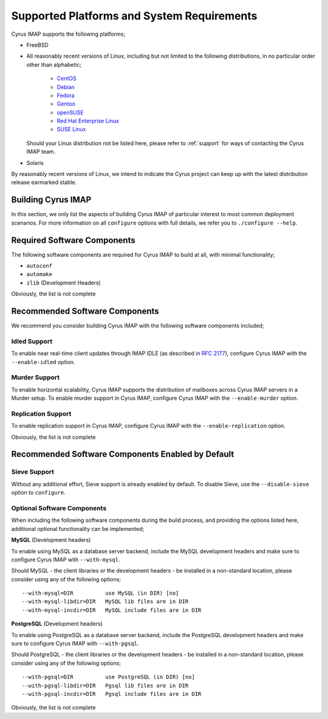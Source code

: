 Supported Platforms and System Requirements
===========================================

Cyrus IMAP supports the following platforms;

* FreeBSD

* All reasonably recent versions of Linux, including but not limited to the
  following distributions, in no particular order other than alphabetic;

    * `CentOS <https://www.centos.org>`__
    * `Debian <https://www.debian.org>`__
    * `Fedora <https://www.fedoraproject.org>`__
    * `Gentoo <https://www.gentoo.org>`__
    * `openSUSE <https://www.opensuse.org>`__
    * `Red Hat Enterprise Linux <https://www.redhat.com/en>`__
    * `SUSE Linux <https://www.suse.com>`__

  Should your Linux distribution not be listed here, please refer to
  :ref:`support` for ways of contacting the Cyrus IMAP team.

* Solaris

By reasonably recent versions of Linux, we intend to indicate the Cyrus project
can keep up with the latest distribution release earmarked stable.

Building Cyrus IMAP
-------------------

In this section, we only list the aspects of building Cyrus IMAP of particular
interest to most common deployment scenarios. For more information on all
``configure`` options with full details, we refer you to ``./configure --help``.

Required Software Components
----------------------------

The following software components are required for Cyrus IMAP to build at all,
with minimal functionality;

* ``autoconf``
* ``automake``
* ``zlib`` (Development Headers)

Obviously, the list is not complete

Recommended Software Components
-------------------------------

We recommend you consider building Cyrus IMAP with the following software
components included;

Idled Support
"""""""""""""

To enable near real-time client updates through IMAP IDLE (as described in
:rfc:`2177`), configure Cyrus IMAP with the ``--enable-idled`` option.

Murder Support
""""""""""""""

To enable horizontal scalability, Cyrus IMAP supports the distribution of
mailboxes across Cyrus IMAP servers in a Murder setup. To enable murder support
in Cyrus IMAP, configure Cyrus IMAP with the ``--enable-murder`` option.

Replication Support
"""""""""""""""""""

To enable replication support in Cyrus IMAP, configure Cyrus IMAP with the
``--enable-replication`` option.

Obviously, the list is not complete

Recommended Software Components Enabled by Default
--------------------------------------------------

Sieve Support
"""""""""""""

Without any additional effort, Sieve support is already enabled by default. To
disable Sieve, use the ``--disable-sieve`` option to ``configure``.

Optional Software Components
""""""""""""""""""""""""""""

When including the following software components during the build process,
and providing the options listed here, additional optional functionality can
be implemented;

**MySQL** (Development headers)

To enable using MySQL as a database server backend, include the MySQL
development headers and make sure to configure Cyrus IMAP with
``--with-mysql``.

Should MySQL - the client libraries or the development headers - be installed
in a non-standard location, please consider using any of the following options;

::

    --with-mysql=DIR          use MySQL (in DIR) [no]
    --with-mysql-libdir=DIR   MySQL lib files are in DIR
    --with-mysql-incdir=DIR   MySQL include files are in DIR

**PostgreSQL** (Development headers)

To enable using PostgreSQL as a database server backend, include the
PostgreSQL development headers and make sure to configure Cyrus IMAP with
``--with-pgsql``.

Should PostgreSQL - the client libraries or the development headers - be
installed in a non-standard location, please consider using any of the
following options;

::

    --with-pgsql=DIR          use PostgreSQL (in DIR) [no]
    --with-pgsql-libdir=DIR   Pgsql lib files are in DIR
    --with-pgsql-incdir=DIR   Pgsql include files are in DIR

Obviously, the list is not complete
